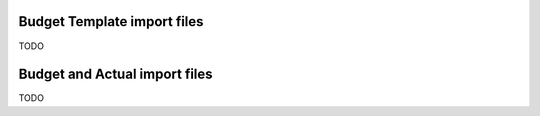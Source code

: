 Budget Template import files
============================

TODO

Budget and Actual import files
==============================

TODO
